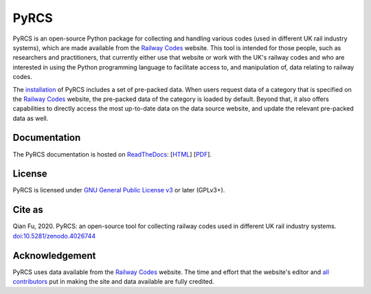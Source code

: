 #####
PyRCS
#####

|Python| |Documentation| |License| |Codacy grade| |DOI|

.. |Python| image:: https://img.shields.io/pypi/pyversions/pyrcs
    :alt: Python version
    :target: https://www.python.org/downloads/
.. |Documentation| image:: https://readthedocs.org/projects/pyrcs/badge/?version=latest
    :alt: Documentation status
    :target: https://pyrcs.readthedocs.io/en/latest/?badge=latest
.. |License| image:: https://img.shields.io/pypi/l/pyrcs
    :alt: License
    :target: https://github.com/mikeqfu/pyrcs/blob/master/LICENSE
.. |Codacy grade| image:: https://app.codacy.com/project/badge/Grade/7369679225b14eaeb92ba40c12c339d5
    :alt: Codacy grade (Code quality)
    :target: https://www.codacy.com/gh/mikeqfu/pyrcs/dashboard?utm_source=github.com&amp;utm_medium=referral&amp;utm_content=mikeqfu/pyrcs&amp;utm_campaign=Badge_Grade
.. |DOI| image:: https://zenodo.org/badge/92501006.svg
    :alt: Zenodo - DOI
    :target: https://zenodo.org/badge/latestdoi/92501006

PyRCS is an open-source Python package for collecting and handling various codes (used in different UK rail industry systems), which are made available from the `Railway Codes`_ website. This tool is intended for those people, such as researchers and practitioners, that currently either use that website or work with the UK's railway codes and who are interested in using the Python programming language to facilitate access to, and manipulation of, data relating to railway codes.

The `installation <https://pyrcs.readthedocs.io/en/latest/installation.html>`_ of PyRCS includes a set of pre-packed data. When users request data of a category that is specified on the `Railway Codes`_ website, the pre-packed data of the category is loaded by default. Beyond that, it also offers capabilities to directly access the most up-to-date data on the data source website, and update the relevant pre-packed data as well.

.. _`Railway Codes`: http://www.railwaycodes.org.uk/index.shtml

Documentation
#############

The PyRCS documentation is hosted on `ReadTheDocs <https://readthedocs.org/projects/pyrcs/>`_: [`HTML <https://pyrcs.readthedocs.io/en/latest/>`_] [`PDF <https://pyrcs.readthedocs.io/_/downloads/en/latest/pdf/>`_].

License
#######

PyRCS is licensed under `GNU General Public License v3 <https://github.com/mikeqfu/pyrcs/blob/master/LICENSE>`_ or later (GPLv3+).

Cite as
#######

Qian Fu, 2020. PyRCS: an open-source tool for collecting railway codes used in different UK rail industry systems. `doi:10.5281/zenodo.4026744 <https://doi.org/10.5281/zenodo.4026744>`_

Acknowledgement
###############

PyRCS uses data available from the `Railway Codes`_ website. The time and effort that the website's editor and `all contributors <http://www.railwaycodes.org.uk/misc/acknowledgements.shtm>`_ put in making the site and data available are fully credited.

